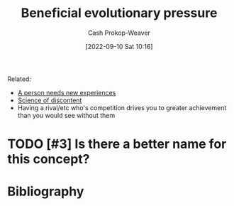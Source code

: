 :PROPERTIES:
:ID:       7ad4b787-5657-4dfb-ae93-a50f843e670e
:LAST_MODIFIED: [2023-09-05 Tue 20:15]
:END:
#+title: Beneficial evolutionary pressure
#+hugo_custom_front_matter: :slug "7ad4b787-5657-4dfb-ae93-a50f843e670e"
#+author: Cash Prokop-Weaver
#+date: [2022-09-10 Sat 10:16]
#+filetags: :hastodo:concept:

Related:

- [[id:5aec5577-e490-4624-b114-9bd68b4268df][A person needs new experiences]]
- [[id:1039c652-2f19-4c9f-b72d-04dea94e30ea][Science of discontent]]
- Having a rival/etc who's competition drives you to greater achievement than you would see without them

* TODO [#3] Is there a better name for this concept?
* TODO [#3] Flashcards :noexport:
* Bibliography
#+print_bibliography:
